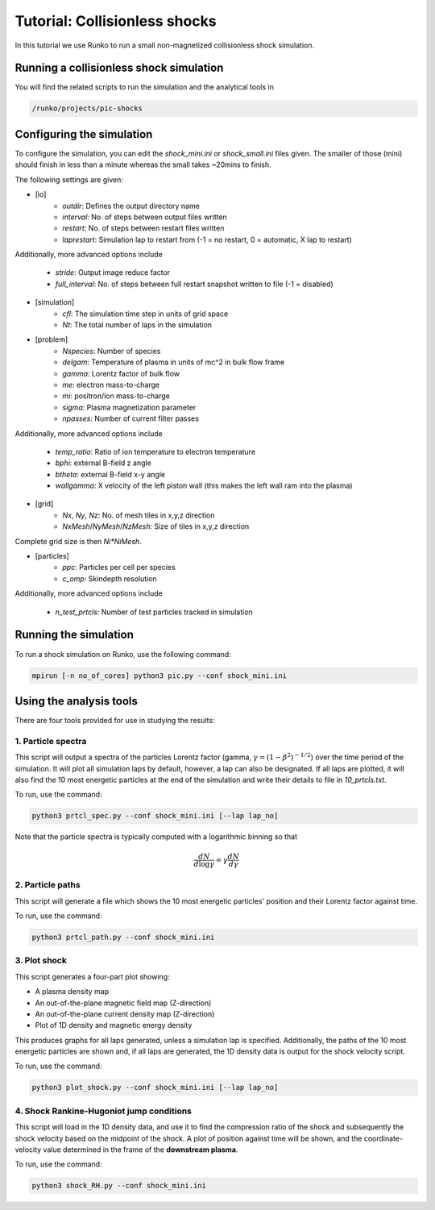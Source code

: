 Tutorial: Collisionless shocks
##############################

In this tutorial we use Runko to run a small non-magnetized collisionless shock simulation.

.. image:: https://cdn.jsdelivr.net/gh/natj/pb-utilities@master/movies/shock.gif


Running a collisionless shock simulation
========================================
You will find the related scripts to run the simulation and the analytical tools in

.. code-block:: bash

   /runko/projects/pic-shocks


Configuring the simulation
==========================
To configure the simulation, you can edit the `shock_mini.ini` or `shock_small.ini` files given. The smaller of those (mini) should finish in less than a minute whereas the small takes ~20mins to finish.

The following settings are given:

- [io]
   - `outdir`: Defines the output directory name
   - `interval`: No. of steps between output files written
   - `restart`: No. of steps between restart files written
   - `laprestart`: Simulation lap to restart from (-1 = no restart, 0 = automatic, X lap to restart)

Additionally, more advanced options include

   - `stride`: Output image reduce factor
   - `full_interval`: No. of steps between full restart snapshot written to file (-1 = disabled)

- [simulation]
   - `cfl`: The simulation time step in units of grid space
   - `Nt`: The total number of laps in the simulation
   
- [problem]
   - `Nspecies`: Number of species
   - `delgam`: Temperature of plasma in units of mc^2 in bulk flow frame
   - `gamma`: Lorentz factor of bulk flow
   - `me`: electron mass-to-charge
   - `mi`: positron/ion mass-to-charge
   - `sigma`: Plasma magnetization parameter
   - `npasses`: Number of current filter passes
   
Additionally, more advanced options include

   - `temp_ratio`: Ratio of ion temperature to electron temperature
   - `bphi`: external B-field z angle
   - `btheta`: external B-field x-y angle
   - `wallgamma`: X velocity of the left piston wall (this makes the left wall ram into the plasma)

- [grid]
   - `Nx`, `Ny`, `Nz`: No. of mesh tiles in x,y,z direction
   - `NxMesh`/`NyMesh`/`NzMesh`: Size of tiles in x,y,z direction
   
Complete grid size is then `Ni*NiMesh`.

- [particles]
   - `ppc`: Particles per cell per species
   - `c_omp`: Skindepth resolution

Additionally, more advanced options include

   - `n_test_prtcls`: Number of test particles tracked in simulation
   


Running the simulation
======================
To run a shock simulation on Runko, use the following command:

.. code-block:: bash

   mpirun [-n no_of_cores] python3 pic.py --conf shock_mini.ini


Using the analysis tools
========================
There are four tools provided for use in studying the results:

1. Particle spectra
-------------------

This script will output a spectra of the particles Lorentz factor (gamma, :math:`\gamma = (1-\beta^2)^{-1/2}`) over the time period of the simulation. It will plot all simulation laps by default, however, a lap can also be designated. If all laps are plotted, it will also find the 10 most energetic particles at the end of the simulation and write their details to file in `10_prtcls.txt`.

To run, use the command:

.. code-block:: bash

   python3 prtcl_spec.py --conf shock_mini.ini [--lap lap_no]
   
Note that the particle spectra is typically computed with a logarithmic binning so that

.. math::

   \frac{dN}{d\log \gamma} = \gamma \frac{dN}{d\gamma}

2. Particle paths
-----------------

This script will generate a file which shows the 10 most energetic particles' position and their Lorentz factor against time.

To run, use the command:

.. code-block:: bash

   python3 prtcl_path.py --conf shock_mini.ini
  
3. Plot shock
-------------

This script generates a four-part plot showing:

- A plasma density map
- An out-of-the-plane magnetic field map (Z-direction)
- An out-of-the-plane current density map (Z-direction)
- Plot of 1D density and magnetic energy density

This produces graphs for all laps generated, unless a simulation lap is specified. Additionally, the paths of the 10 most energetic particles are shown and, if all laps are generated, the 1D density data is output for the shock velocity script.

To run, use the command:

.. code-block:: bash

   python3 plot_shock.py --conf shock_mini.ini [--lap lap_no]

4. Shock Rankine-Hugoniot jump conditions
-----------------------------------------

This script will load in the 1D density data, and use it to find the compression ratio of the shock and subsequently the shock velocity based on the midpoint of the shock.
A plot of position against time will be shown, and the coordinate-velocity value determined in the frame of the **downstream plasma**.

To run, use the command:

.. code-block:: bash

   python3 shock_RH.py --conf shock_mini.ini
